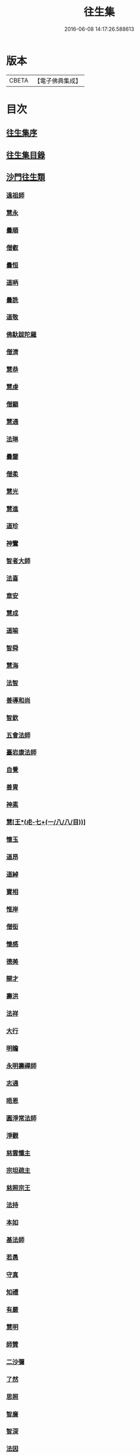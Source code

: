 #+TITLE: 往生集 
#+DATE: 2016-06-08 14:17:26.588613

* 版本
 |     CBETA|【電子佛典集成】|

* 目次
** [[file:KR6r0076_001.txt::001-0126b24][往生集序]]
** [[file:KR6r0076_001.txt::001-0127a6][往生集目錄]]
** [[file:KR6r0076_001.txt::001-0127a24][沙門往生類]]
*** [[file:KR6r0076_001.txt::001-0127a25][遠祖師]]
*** [[file:KR6r0076_001.txt::001-0127b23][慧永]]
*** [[file:KR6r0076_001.txt::001-0127c5][曇順]]
*** [[file:KR6r0076_001.txt::001-0127c10][僧叡]]
*** [[file:KR6r0076_001.txt::001-0127c16][曇恒]]
*** [[file:KR6r0076_001.txt::001-0127c20][道昞]]
*** [[file:KR6r0076_001.txt::001-0127c28][曇詵]]
*** [[file:KR6r0076_001.txt::001-0128a3][道敬]]
*** [[file:KR6r0076_001.txt::001-0128a12][佛馱跋陀羅]]
*** [[file:KR6r0076_001.txt::001-0128a19][僧濟]]
*** [[file:KR6r0076_001.txt::001-0128b4][慧恭]]
*** [[file:KR6r0076_001.txt::001-0128b12][慧虔]]
*** [[file:KR6r0076_001.txt::001-0128b23][僧顯]]
*** [[file:KR6r0076_001.txt::001-0128c3][慧通]]
*** [[file:KR6r0076_001.txt::001-0128c8][法琳]]
*** [[file:KR6r0076_001.txt::001-0128c17][曇鑒]]
*** [[file:KR6r0076_001.txt::001-0128c24][僧柔]]
*** [[file:KR6r0076_001.txt::001-0128c28][慧光]]
*** [[file:KR6r0076_001.txt::001-0129a10][慧進]]
*** [[file:KR6r0076_001.txt::001-0129a14][道珍]]
*** [[file:KR6r0076_001.txt::001-0129a27][神鸞]]
*** [[file:KR6r0076_001.txt::001-0129b16][智者大師]]
*** [[file:KR6r0076_001.txt::001-0129c6][法喜]]
*** [[file:KR6r0076_001.txt::001-0129c17][章安]]
*** [[file:KR6r0076_001.txt::001-0129c21][慧成]]
*** [[file:KR6r0076_001.txt::001-0129c25][道喻]]
*** [[file:KR6r0076_001.txt::001-0130a6][智舜]]
*** [[file:KR6r0076_001.txt::001-0130a10][慧海]]
*** [[file:KR6r0076_001.txt::001-0130a21][法智]]
*** [[file:KR6r0076_001.txt::001-0130b9][善導和尚]]
*** [[file:KR6r0076_001.txt::001-0130c5][智欽]]
*** [[file:KR6r0076_001.txt::001-0130c17][五會法師]]
*** [[file:KR6r0076_001.txt::001-0131a12][臺岩康法師]]
*** [[file:KR6r0076_001.txt::001-0131b9][自覺]]
*** [[file:KR6r0076_001.txt::001-0131b18][善胄]]
*** [[file:KR6r0076_001.txt::001-0131b25][神素]]
*** [[file:KR6r0076_001.txt::001-0131c3][慧[王*(虍-七+(一/八/八/目))]]]
*** [[file:KR6r0076_001.txt::001-0131c12][懷玉]]
*** [[file:KR6r0076_001.txt::001-0131c27][道昂]]
*** [[file:KR6r0076_001.txt::001-0132a15][道綽]]
*** [[file:KR6r0076_001.txt::001-0132a23][寶相]]
*** [[file:KR6r0076_001.txt::001-0132b3][惟岸]]
*** [[file:KR6r0076_001.txt::001-0132b17][僧衒]]
*** [[file:KR6r0076_001.txt::001-0132c7][懷感]]
*** [[file:KR6r0076_001.txt::001-0132c15][德美]]
*** [[file:KR6r0076_001.txt::001-0132c24][辯才]]
*** [[file:KR6r0076_001.txt::001-0133a1][壽洪]]
*** [[file:KR6r0076_001.txt::001-0133a5][法祥]]
*** [[file:KR6r0076_001.txt::001-0133a14][大行]]
*** [[file:KR6r0076_001.txt::001-0133a24][明瞻]]
*** [[file:KR6r0076_001.txt::001-0133b1][永明壽禪師]]
*** [[file:KR6r0076_001.txt::001-0133b22][志通]]
*** [[file:KR6r0076_001.txt::001-0133c6][晤恩]]
*** [[file:KR6r0076_001.txt::001-0133c23][圓淨常法師]]
*** [[file:KR6r0076_001.txt::001-0134a9][淨觀]]
*** [[file:KR6r0076_001.txt::001-0134a23][慈雲懺主]]
*** [[file:KR6r0076_001.txt::001-0134b6][宗坦疏主]]
*** [[file:KR6r0076_001.txt::001-0134b18][慈照宗王]]
*** [[file:KR6r0076_001.txt::001-0134b29][法持]]
*** [[file:KR6r0076_001.txt::001-0134c8][本如]]
*** [[file:KR6r0076_001.txt::001-0134c13][基法師]]
*** [[file:KR6r0076_001.txt::001-0134c22][若愚]]
*** [[file:KR6r0076_001.txt::001-0135a7][守真]]
*** [[file:KR6r0076_001.txt::001-0135a13][知禮]]
*** [[file:KR6r0076_001.txt::001-0135a21][有嚴]]
*** [[file:KR6r0076_001.txt::001-0135b3][慧明]]
*** [[file:KR6r0076_001.txt::001-0135b9][師贊]]
*** [[file:KR6r0076_001.txt::001-0135b14][二沙彌]]
*** [[file:KR6r0076_001.txt::001-0135b20][了然]]
*** [[file:KR6r0076_001.txt::001-0135b27][思照]]
*** [[file:KR6r0076_001.txt::001-0135c4][智廉]]
*** [[file:KR6r0076_001.txt::001-0135c11][智深]]
*** [[file:KR6r0076_001.txt::001-0135c16][法因]]
*** [[file:KR6r0076_001.txt::001-0135c29][智仙]]
*** [[file:KR6r0076_001.txt::001-0136a5][宗利]]
*** [[file:KR6r0076_001.txt::001-0136a12][齊玉]]
*** [[file:KR6r0076_001.txt::001-0136a21][圓照本禪師]]
*** [[file:KR6r0076_001.txt::001-0136b8][大通本禪師]]
*** [[file:KR6r0076_001.txt::001-0136b13][靈芝照律師]]
*** [[file:KR6r0076_001.txt::001-0136b17][清照律師]]
*** [[file:KR6r0076_001.txt::001-0136b29][思敏]]
*** [[file:KR6r0076_001.txt::001-0136c5][晞湛]]
*** [[file:KR6r0076_001.txt::001-0136c10][登法師]]
*** [[file:KR6r0076_001.txt::001-0136c14][僧厓]]
*** [[file:KR6r0076_001.txt::001-0136c19][藏法師]]
*** [[file:KR6r0076_001.txt::001-0136c23][孤山圓法師]]
*** [[file:KR6r0076_001.txt::001-0137a2][元淨]]
*** [[file:KR6r0076_001.txt::001-0137a7][喻彌陀]]
*** [[file:KR6r0076_001.txt::001-0137a17][蒙潤]]
*** [[file:KR6r0076_001.txt::001-0137a21][雲屋]]
*** [[file:KR6r0076_001.txt::001-0137a25][旨觀主]]
*** [[file:KR6r0076_001.txt::001-0137b1][曇懿]]
*** [[file:KR6r0076_001.txt::001-0137b7][太微]]
*** [[file:KR6r0076_001.txt::001-0137b21][用欽]]
*** [[file:KR6r0076_001.txt::001-0137b28][久法華]]
*** [[file:KR6r0076_001.txt::001-0137c12][祖輝]]
*** [[file:KR6r0076_001.txt::001-0137c18][楚琦]]
*** [[file:KR6r0076_001.txt::001-0137c25][寶珠]]
*** [[file:KR6r0076_001.txt::001-0138a3][總論]]
** [[file:KR6r0076_002.txt::002-0138a19][王臣往生類]]
*** [[file:KR6r0076_002.txt::002-0138a20][烏萇國王]]
*** [[file:KR6r0076_002.txt::002-0138b6][宋世子]]
*** [[file:KR6r0076_002.txt::002-0138b14][劉遺民參軍]]
*** [[file:KR6r0076_002.txt::002-0138c6][張野茂才]]
*** [[file:KR6r0076_002.txt::002-0138c10][張抗學士]]
*** [[file:KR6r0076_002.txt::002-0138c18][王仲回司士]]
*** [[file:KR6r0076_002.txt::002-0138c28][馬子雲縣尉]]
*** [[file:KR6r0076_002.txt::002-0139a10][賈純仁郡倅]]
*** [[file:KR6r0076_002.txt::002-0139a14][張迪助教]]
*** [[file:KR6r0076_002.txt::002-0139a22][王龍舒國學]]
*** [[file:KR6r0076_002.txt::002-0139b5][江公望司諫]]
*** [[file:KR6r0076_002.txt::002-0139b16][葛繁大夫]]
*** [[file:KR6r0076_002.txt::002-0139b25][李秉中官]]
*** [[file:KR6r0076_002.txt::002-0139c3][胡闉宣義]]
*** [[file:KR6r0076_002.txt::002-0139c19][楊無為提刑]]
*** [[file:KR6r0076_002.txt::002-0140a4][韋文晉觀察]]
*** [[file:KR6r0076_002.txt::002-0140a8][文彥博潞公]]
*** [[file:KR6r0076_002.txt::002-0140a11][馬圩侍郎]]
*** [[file:KR6r0076_002.txt::002-0140a16][鍾離少師]]
*** [[file:KR6r0076_002.txt::002-0140a21][閻邦榮承務]]
*** [[file:KR6r0076_002.txt::002-0140a25][王衷朝散]]
*** [[file:KR6r0076_002.txt::002-0140a29][鍾離景融大夫]]
*** [[file:KR6r0076_002.txt::002-0140b6][錢象祖郡守]]
*** [[file:KR6r0076_002.txt::002-0140b17][梅汝能縣令]]
*** [[file:KR6r0076_002.txt::002-0140b25][[外/曰]定國學諭]]
*** [[file:KR6r0076_002.txt::002-0140c1][馮濟川諫議]]
*** [[file:KR6r0076_002.txt::002-0140c19][王敏仲侍郎]]
*** [[file:KR6r0076_002.txt::002-0140c26][吳信叟進士]]
*** [[file:KR6r0076_002.txt::002-0141a2][白居易少傳]]
*** [[file:KR6r0076_002.txt::002-0141a13][張掄都總]]
*** [[file:KR6r0076_002.txt::002-0141a17][蘇軾學士]]
*** [[file:KR6r0076_002.txt::002-0141a27][張無盡丞相]]
*** [[file:KR6r0076_002.txt::002-0141b9][總論]]
** [[file:KR6r0076_002.txt::002-0141b19][處士往生類]]
*** [[file:KR6r0076_002.txt::002-0141b20][周續之]]
*** [[file:KR6r0076_002.txt::002-0141c2][鄭牧卿]]
*** [[file:KR6r0076_002.txt::002-0141c7][張元祥]]
*** [[file:KR6r0076_002.txt::002-0141c11][孫良]]
*** [[file:KR6r0076_002.txt::002-0141c23][元子平]]
*** [[file:KR6r0076_002.txt::002-0141c26][庾銑]]
*** [[file:KR6r0076_002.txt::002-0142a2][宋滿]]
*** [[file:KR6r0076_002.txt::002-0142a6][汾陽老人]]
*** [[file:KR6r0076_002.txt::002-0142a10][元子才]]
*** [[file:KR6r0076_002.txt::002-0142a15][吳子章]]
*** [[file:KR6r0076_002.txt::002-0142a19][何曇迹]]
*** [[file:KR6r0076_002.txt::002-0142a23][王闐]]
*** [[file:KR6r0076_002.txt::002-0142a28][范儼]]
*** [[file:KR6r0076_002.txt::002-0142b5][陸沅道]]
*** [[file:KR6r0076_002.txt::002-0142b14][孫忠]]
*** [[file:KR6r0076_002.txt::002-0142b19][沈銓]]
*** [[file:KR6r0076_002.txt::002-0142b23][唐世良]]
*** [[file:KR6r0076_002.txt::002-0142b29][計公]]
*** [[file:KR6r0076_002.txt::002-0142c8][陳君璋]]
*** [[file:KR6r0076_002.txt::002-0142c14][張銓]]
*** [[file:KR6r0076_002.txt::002-0142c20][闕公則]]
*** [[file:KR6r0076_002.txt::002-0142c28][李知遙]]
*** [[file:KR6r0076_002.txt::002-0143a4][高浩象]]
*** [[file:KR6r0076_002.txt::002-0143a11][徐六公]]
*** [[file:KR6r0076_002.txt::002-0143a15][陸俊]]
*** [[file:KR6r0076_002.txt::002-0143a26][黃打鐵]]
*** [[file:KR6r0076_002.txt::002-0143b5][蓮花太公]]
*** [[file:KR6r0076_002.txt::002-0143b9][華居士]]
*** [[file:KR6r0076_002.txt::002-0143b16][總論]]
** [[file:KR6r0076_002.txt::002-0143b25][尼僧往生類]]
*** [[file:KR6r0076_002.txt::002-0143b26][尼大明]]
*** [[file:KR6r0076_002.txt::002-0143c5][尼淨真]]
*** [[file:KR6r0076_002.txt::002-0143c10][尼悟性]]
*** [[file:KR6r0076_002.txt::002-0143c18][尼能奉]]
*** [[file:KR6r0076_002.txt::002-0143c23][尼法藏]]
*** [[file:KR6r0076_002.txt::002-0143c26][總論]]
** [[file:KR6r0076_002.txt::002-0144a2][婦女往生類]]
*** [[file:KR6r0076_002.txt::002-0144a3][隋皇后]]
*** [[file:KR6r0076_002.txt::002-0144a11][姚婆]]
*** [[file:KR6r0076_002.txt::002-0144a17][溫靜文妻]]
*** [[file:KR6r0076_002.txt::002-0144a22][胡長婆]]
*** [[file:KR6r0076_002.txt::002-0144b3][鄭氏]]
*** [[file:KR6r0076_002.txt::002-0144b8][陳氏媼]]
*** [[file:KR6r0076_002.txt::002-0144b12][黃氏]]
*** [[file:KR6r0076_002.txt::002-0144b18][王氏夫人]]
*** [[file:KR6r0076_002.txt::002-0144c1][馮氏夫人]]
*** [[file:KR6r0076_002.txt::002-0144c9][王氏女]]
*** [[file:KR6r0076_002.txt::002-0144c16][周氏]]
*** [[file:KR6r0076_002.txt::002-0144c22][周行婆]]
*** [[file:KR6r0076_002.txt::002-0144c26][陸氏宜人]]
*** [[file:KR6r0076_002.txt::002-0145a7][龔氏]]
*** [[file:KR6r0076_002.txt::002-0145a12][朱氏]]
*** [[file:KR6r0076_002.txt::002-0145a17][項氏]]
*** [[file:KR6r0076_002.txt::002-0145a22][裴氏女]]
*** [[file:KR6r0076_002.txt::002-0145a26][沈氏]]
*** [[file:KR6r0076_002.txt::002-0145b2][孫氏]]
*** [[file:KR6r0076_002.txt::002-0145b8][樓氏]]
*** [[file:KR6r0076_002.txt::002-0145b13][秦氏]]
*** [[file:KR6r0076_002.txt::002-0145b18][鍾婆]]
*** [[file:KR6r0076_002.txt::002-0145b22][孫氏]]
*** [[file:KR6r0076_002.txt::002-0145b28][梁氏]]
*** [[file:KR6r0076_002.txt::002-0145c3][黃婆]]
*** [[file:KR6r0076_002.txt::002-0145c8][陳氏]]
*** [[file:KR6r0076_002.txt::002-0145c12][崔婆]]
*** [[file:KR6r0076_002.txt::002-0145c23][吳氏女]]
*** [[file:KR6r0076_002.txt::002-0146a4][鄭氏]]
*** [[file:KR6r0076_002.txt::002-0146a10][周婆]]
*** [[file:KR6r0076_002.txt::002-0146a16][薛氏]]
*** [[file:KR6r0076_002.txt::002-0146b10][許氏婦]]
*** [[file:KR6r0076_002.txt::002-0146b14][總論]]
** [[file:KR6r0076_002.txt::002-0146b24][惡人往生類]]
*** [[file:KR6r0076_002.txt::002-0146b25][張善和]]
*** [[file:KR6r0076_002.txt::002-0146c7][張鍾馗]]
*** [[file:KR6r0076_002.txt::002-0146c11][雄俊]]
*** [[file:KR6r0076_002.txt::002-0146c26][惟恭]]
*** [[file:KR6r0076_002.txt::002-0147a8][瑩珂]]
*** [[file:KR6r0076_002.txt::002-0147a18][仲明]]
*** [[file:KR6r0076_002.txt::002-0147a24][吳瓊]]
*** [[file:KR6r0076_002.txt::002-0147b6][金奭]]
*** [[file:KR6r0076_002.txt::002-0147b15][總論]]
** [[file:KR6r0076_002.txt::002-0147b22][畜生往生類]]
*** [[file:KR6r0076_002.txt::002-0147b23][龍子]]
*** [[file:KR6r0076_002.txt::002-0147b29][鸚鵡]]
*** [[file:KR6r0076_002.txt::002-0147c6][鴝鵒]]
*** [[file:KR6r0076_002.txt::002-0147c20][總論]]
** [[file:KR6r0076_002.txt::002-0147c29][續錄]]
*** [[file:KR6r0076_002.txt::002-0148a3][僧明本]]
*** [[file:KR6r0076_002.txt::002-0148a8][朱綱少府]]
*** [[file:KR6r0076_002.txt::002-0148a14][于媼]]
*** [[file:KR6r0076_002.txt::002-0148a19][顧居士]]
*** [[file:KR6r0076_002.txt::002-0148b4][方氏]]
*** [[file:KR6r0076_002.txt::002-0148b11][張母]]
*** [[file:KR6r0076_002.txt::002-0148b19][祖香]]
*** [[file:KR6r0076_002.txt::002-0148b24][郭大林]]
*** [[file:KR6r0076_002.txt::002-0148b28][劉通志]]
*** [[file:KR6r0076_002.txt::002-0148c6][孫氏母]]
*** [[file:KR6r0076_002.txt::002-0148c10][唐體如]]
*** [[file:KR6r0076_002.txt::002-0148c25][楊嘉禕]]
*** [[file:KR6r0076_002.txt::002-0149a15][郝熙載]]
*** [[file:KR6r0076_002.txt::002-0149a25][朱氏]]
*** [[file:KR6r0076_002.txt::002-0149b8][徐氏]]
*** [[file:KR6r0076_002.txt::002-0149b14][戈廣泰居士]]
*** [[file:KR6r0076_002.txt::002-0149b28][杜居士]]
*** [[file:KR6r0076_002.txt::002-0149c8][孫大玗居士]]
*** [[file:KR6r0076_002.txt::002-0149c22][吳居士]]
*** [[file:KR6r0076_002.txt::002-0149c29][吳居士]]
** [[file:KR6r0076_003.txt::003-0150a15][諸聖同歸類]]
*** [[file:KR6r0076_003.txt::003-0150a16][擇生極樂]]
*** [[file:KR6r0076_003.txt::003-0150a23][往生無數]]
*** [[file:KR6r0076_003.txt::003-0150b6][面見彌陀]]
*** [[file:KR6r0076_003.txt::003-0150b11][十願求生]]
*** [[file:KR6r0076_003.txt::003-0150b20][偈論淨土]]
*** [[file:KR6r0076_003.txt::003-0150b24][請佛形儀]]
*** [[file:KR6r0076_003.txt::003-0150c3][造論起信]]
*** [[file:KR6r0076_003.txt::003-0150c6][龍樹記生]]
*** [[file:KR6r0076_003.txt::003-0150c11][集善往生]]
*** [[file:KR6r0076_003.txt::003-0150c16][得忍往生]]
*** [[file:KR6r0076_003.txt::003-0150c25][第二大願]]
*** [[file:KR6r0076_003.txt::003-0150c28][念佛滅罪]]
*** [[file:KR6r0076_003.txt::003-0151a6][勝會書名]]
*** [[file:KR6r0076_003.txt::003-0151a17][略舉尊宿]]
*** [[file:KR6r0076_003.txt::003-0151b11][總論]]
** [[file:KR6r0076_003.txt::003-0151b20][生存感應類]]
*** [[file:KR6r0076_003.txt::003-0151b21][鬼不敢噉]]
*** [[file:KR6r0076_003.txt::003-0151b28][夢得聰辯]]
*** [[file:KR6r0076_003.txt::003-0151c2][冤對捨離]]
*** [[file:KR6r0076_003.txt::003-0151c12][夫婦見佛]]
*** [[file:KR6r0076_003.txt::003-0151c20][却鬼不現]]
*** [[file:KR6r0076_003.txt::003-0151c27][薦拔亡靈]]
*** [[file:KR6r0076_003.txt::003-0152a2][睡寢得安]]
*** [[file:KR6r0076_003.txt::003-0152a10][病目重明]]
*** [[file:KR6r0076_003.txt::003-0152a21][瘧疾不作]]
*** [[file:KR6r0076_003.txt::003-0152a25][舍利迸現]]
*** [[file:KR6r0076_003.txt::003-0152b3][治病皆愈]]
*** [[file:KR6r0076_003.txt::003-0152b6][俘囚脫難]]
*** [[file:KR6r0076_003.txt::003-0152b21][總論]]

* 卷
[[file:KR6r0076_001.txt][往生集 1]]
[[file:KR6r0076_002.txt][往生集 2]]
[[file:KR6r0076_003.txt][往生集 3]]


